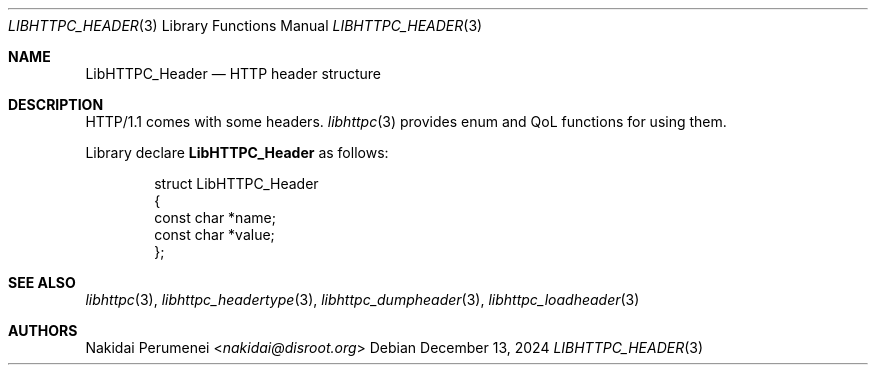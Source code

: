 .Dd December 13, 2024
.Dt LIBHTTPC_HEADER 3
.Os
.
.Sh NAME
.Nm LibHTTPC_Header
.Nd HTTP header structure
.
.Sh DESCRIPTION
HTTP/1.1
comes with
some headers.
.Xr libhttpc 3
provides
enum
and QoL functions
for using them.
.
.Pp
Library declare
.Nm
as follows:
.Bd -literal -offset indent
struct LibHTTPC_Header
{
    const char *name;
    const char *value;
};
.Ed
.
.Sh SEE ALSO
.Xr libhttpc 3 ,
.Xr libhttpc_headertype 3 ,
.Xr libhttpc_dumpheader 3 ,
.Xr libhttpc_loadheader 3
.
.Sh AUTHORS
.An Nakidai Perumenei Aq Mt nakidai@disroot.org
